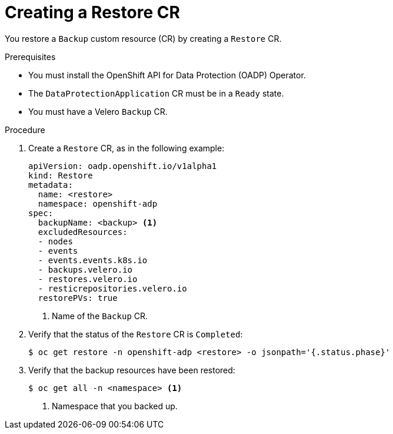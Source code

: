 // Module included in the following assemblies:
//
// * backup_and_restore/application_backup_and_restore/backing_up_and_restoring/restoring-applications.adoc
// * virt/backup_restore/virt-backing-up-vms.adoc

:_content-type: PROCEDURE
[id="oadp-creating-restore-cr_{context}"]
= Creating a Restore CR

You restore a `Backup` custom resource (CR) by creating a `Restore` CR.

.Prerequisites

* You must install the OpenShift API for Data Protection (OADP) Operator.
* The `DataProtectionApplication` CR must be in a `Ready` state.
* You must have a Velero `Backup` CR.

.Procedure

. Create a `Restore` CR, as in the following example:
+
[source,yaml]
----
apiVersion: oadp.openshift.io/v1alpha1
kind: Restore
metadata:
  name: <restore>
  namespace: openshift-adp
spec:
  backupName: <backup> <1>
  excludedResources:
  - nodes
  - events
  - events.events.k8s.io
  - backups.velero.io
  - restores.velero.io
  - resticrepositories.velero.io
  restorePVs: true
----
<1> Name of the `Backup` CR.

. Verify that the status of the `Restore` CR is `Completed`:
+
[source,terminal]
----
$ oc get restore -n openshift-adp <restore> -o jsonpath='{.status.phase}'
----

. Verify that the backup resources have been restored:
+
[source,terminal]
----
$ oc get all -n <namespace> <1>
----
<1> Namespace that you backed up.
